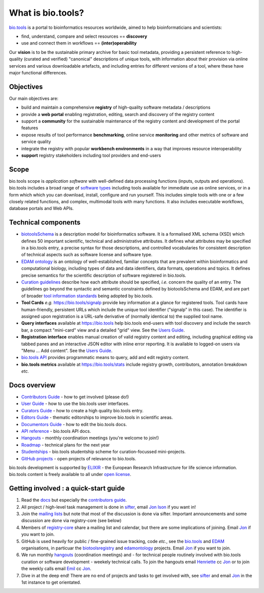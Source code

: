 What is bio.tools?
==================

`bio.tools <https://bio.tools>`_ is a portal to bioinformatics resources worldwide, aimed to help bioinformaticians and scientists:

* find, understand, compare and select resources == **discovery**
* use and connect them in workflows == **(inter)operability**

Our **vision** is to be the sustainable primary archive for basic tool metadata, providing a persistent reference to high-quality (curated and verified) "canonical" descriptions of unique tools, with information about their provision via online services and various downloadable artefacts, and including entries for different versions of a tool, where these have major functional differences.
  
Objectives
----------
Our main objectives are:

* build and maintain a comprehensive **registry** of high-quality software metadata / descriptions 
* provide a **web portal** enabling registration, editing, search and discovery of the registry content
* support a **community** for the sustainable maintenance of the registry content and development of the portal features
* expose results of tool performance **benchmarking**, online service **monitoring** and other metrics of software and service quality
* integrate the registry with popular **workbench environments** in a way that improves resource interoperability
* **support** registry stakeholders including tool providers and end-users

Scope
-----
bio.tools scope is *application software* with well-defined data processing functions (inputs, outputs and operations).  bio.tools includes a broad range of `software types <http://biotools.readthedocs.io/en/latest/curators_guide.html#tool-type-guidelines>`_ including tools available for immediate use as online services, or in a form which which you can download, install, configure and run yourself.  This includes simple tools with one or a few closely related functions, and complex, multimodal tools with many functions.  It also includes executable workflows, database portals and Web APIs.

Technical components
--------------------
* `biotoolsSchema <https://github.com/bio-tools/biotoolsschema>`_ is a description model for bioinformatics software.  It is a formalised XML schema (XSD) which defines 50 important scientific, technical and administrative attributes.  It defines what attributes may be specified in a bio.tools entry, a precise syntax for those descriptions, and controlled vocabularies for consistent description of technical aspects such as software license and software type.
* `EDAM ontology <https://github.com/edamontology/edamontology>`_ is an ontology of well-established, familiar concepts that are prevalent within bioinformatics and computational biology, including types of data and data identifiers, data formats, operations and topics.  It defines precise semantics for the scientific description of software registered in bio.tools.

* `Curation guidelines <http://biotools.readthedocs.io/en/latest/curators_guide.html#>`_ describe how each attribute should be specified, *i.e.* concern the quality of an entry. The guidelines go beyond the syntactic and semantic constraints defined by biotoolsSchema and EDAM, and are part of broader `tool information standards <https://github.com/bio-tools/biotoolsSchemaDocs/blob/master/information_requirement.rst>`_ being adopted by bio.tools.

* **Tool Cards** *e.g.* https://bio.tools/signalp provide key information at a glance for registered tools.  Tool cards have human-friendly, persistent URLs which include the unique tool identifier ("signalp" in this case).  The identifier is assigned upon registration is a URL-safe derivative of (normally identical to) the supplied tool name.

* **Query interfaces** available at https://bio.tools help bio.tools end-users with tool discovery and include the search bar, a compact "mini-card" view and a detailed "grid" view.  See the `Users Guide <http://biotools.readthedocs.io/en/latest/user_guide.html>`_.

* **Registration interface** enables manual creation of valid registry content and editing, including graphical editing via tabbed panes and an interactive JSON editor with inline error reporting.  It is available to logged-on users via "Menu ... Add content".  See the `Users Guide <http://biotools.readthedocs.io/en/latest/user_guide.html>`_.

* `bio.tools API <http://biotools.readthedocs.io/en/latest/api_reference.html>`_ provides programmatic means to query, add and edit registry content.
  
* **bio.tools metrics** available at https://bio.tools/stats include registry growth, contributors, annotation breakdown *etc.*

Docs overview
-------------
* `Contributors Guide <http://biotools.readthedocs.io/en/latest/contributors_guide.html>`_ - how to get involved (please do!)
* `User Guide <http://biotools.readthedocs.io/en/latest/user_guide.html>`_ - how to use the bio.tools user interfaces.
* `Curators Guide <http://biotools.readthedocs.io/en/latest/curators_guide.html>`_ - how to create a high quality bio.tools entry.
* `Editors Guide <http://biotools.readthedocs.io/en/latest/editors_guide.html>`_ - thematic editorships to improve bio.tools in scientific areas.
* `Documentors Guide <http://biotools.readthedocs.io/en/latest/documentors_guide.html>`_ - how to edit the bio.tools docs.
* `API reference <http://biotools.readthedocs.io/en/latest/api_reference.html>`_ - bio.tools API docs.
* `Hangouts <http://biotools.readthedocs.io/en/latest/hangouts.html>`_  - monthly coordination meetings (you're welcome to join!)
* `Roadmap <http://biotools.readthedocs.io/en/latest/roadmap.html>`_  - technical plans for the next year
* `Studentships <http://biotools.readthedocs.io/en/latest/studentships.html>`_ - bio.tools studentship scheme for curation-focussed mini-projects.
* `GitHub projects <http://biotools.readthedocs.io/en/latest/studentships.html>`_ - open projects of relevance to bio.tools.

bio.tools development is supported by `ELIXIR <https://www.elixir-europe.org/>`_ - the European Research Infrastructure for life science information. bio.tools content is freely available to all under `open license <http://biotools.readthedocs.io/en/latest/license.html>`_.


Getting involved : a quick-start guide
--------------------------------------
1. Read the `docs <http://biotools.readthedocs.io/en/latest/>`_ but especially the `contributors guide <http://biotools.readthedocs.io/en/latest/contributors_guide.html>`_.
2. All project / high-level task management is done in `sifter <https://biotools.sifterapp.com/>`_, email `Jon Ison <mailto:jison@bioinformatics.dtu.dk>`_ if you want in!
3. Join the `mailing lists <http://biotools.readthedocs.io/en/latest/contributors_guide.html#mailing-list>`_ but note that most of the discussion is done via sifter.  Important announcements and some discussion are done via registry-core (see below)
4. Members of `registry-core <http://biotools.readthedocs.io/en/latest/governance.html#registry-core>`_ share a mailing list and calendar, but there are some implications of joining.  Email `Jon <mailto:jison@bioinformatics.dtu.dk>`_ if you want to join.
5. GitHub is used heavily for public / fine-grained issue tracking, code *etc.*, see the `bio.tools <https://github.com/bio-tools/>`_ and `EDAM <https://github.com/edamontology/>`_ organisations, in particuar the `biotoolsregistry <https://github.com/bio-tools/biotoolsregistry>`_ and `edamontology <https://github.com/edamontology/edamontology>`_ projects. Email `Jon <mailto:jison@bioinformatics.dtu.dk>`_ if you want to join.
6. We run monthly `hangouts <http://biotools.readthedocs.io/en/latest/hangouts.html>`_ (coordination meetings) and - for technical people routinely involved with bio.tools curation or software development - weekely technical calls.  To join the hangouts email `Henriette <hhu@bio.ku.dk>`_ cc `Jon <mailto:jison@bioinformatics.dtu.dk>`_ or to join the weekly calls email `Emil <ekry@dtu.dk>`_ cc `Jon <mailto:jison@bioinformatics.dtu.dk>`_.
7. Dive in at the deep end!  There are no end of projects and tasks to get involved with, see `sifter <https://biotools.sifterapp.com/>`_ and email `Jon <mailto:jison@bioinformatics.dtu.dk>`_ in the 1st instance to get orientated.
